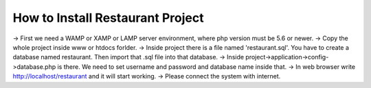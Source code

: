 #################################
How to Install Restaurant Project
#################################

-> First we need a WAMP or XAMP or LAMP server environment, where php version must be 5.6 or newer.
-> Copy the whole project inside www or htdocs forlder.
-> Inside project there is a file named 'restaurant.sql'. You have to create a database named restaurant. Then import that .sql file into that database.
-> Inside project->application->config->database.php is there. We need to set username and password and database name inside that.
-> In web browser write http://localhost/restaurant and it will start working.
-> Please connect the system with internet.